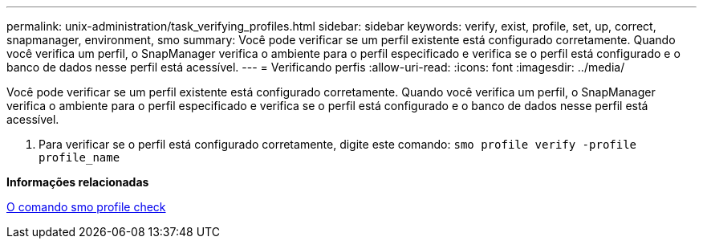 ---
permalink: unix-administration/task_verifying_profiles.html 
sidebar: sidebar 
keywords: verify, exist, profile, set, up, correct, snapmanager, environment, smo 
summary: Você pode verificar se um perfil existente está configurado corretamente. Quando você verifica um perfil, o SnapManager verifica o ambiente para o perfil especificado e verifica se o perfil está configurado e o banco de dados nesse perfil está acessível. 
---
= Verificando perfis
:allow-uri-read: 
:icons: font
:imagesdir: ../media/


[role="lead"]
Você pode verificar se um perfil existente está configurado corretamente. Quando você verifica um perfil, o SnapManager verifica o ambiente para o perfil especificado e verifica se o perfil está configurado e o banco de dados nesse perfil está acessível.

. Para verificar se o perfil está configurado corretamente, digite este comando:
`smo profile verify -profile profile_name`


*Informações relacionadas*

xref:reference_the_smosmsapprofile_verify_command.adoc[O comando smo profile check]
